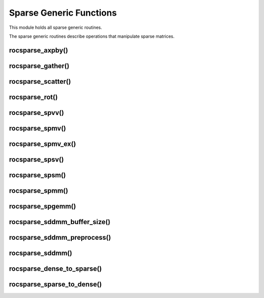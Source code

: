 Sparse Generic Functions
========================

This module holds all sparse generic routines.

The sparse generic routines describe operations that manipulate sparse matrices.

rocsparse_axpby()
-----------------

.. doxygenfunction:: rocsparse_axpby

rocsparse_gather()
------------------

.. doxygenfunction:: rocsparse_gather

rocsparse_scatter()
-------------------

.. doxygenfunction:: rocsparse_scatter

rocsparse_rot()
---------------

.. doxygenfunction:: rocsparse_rot

rocsparse_spvv()
----------------

.. doxygenfunction:: rocsparse_spvv

rocsparse_spmv()
----------------

.. doxygenfunction:: rocsparse_spmv

rocsparse_spmv_ex()
-------------------

.. doxygenfunction:: rocsparse_spmv_ex

rocsparse_spsv()
----------------

.. doxygenfunction:: rocsparse_spsv

rocsparse_spsm()
----------------

.. doxygenfunction:: rocsparse_spsm

rocsparse_spmm()
----------------

.. doxygenfunction:: rocsparse_spmm

rocsparse_spgemm()
------------------

.. doxygenfunction:: rocsparse_spgemm

rocsparse_sddmm_buffer_size()
-----------------------------

.. doxygenfunction:: rocsparse_sddmm_buffer_size

rocsparse_sddmm_preprocess()
----------------------------

.. doxygenfunction:: rocsparse_sddmm_preprocess

rocsparse_sddmm()
-----------------

.. doxygenfunction:: rocsparse_sddmm

rocsparse_dense_to_sparse()
---------------------------

.. doxygenfunction:: rocsparse_dense_to_sparse

rocsparse_sparse_to_dense()
---------------------------

.. doxygenfunction:: rocsparse_sparse_to_dense
